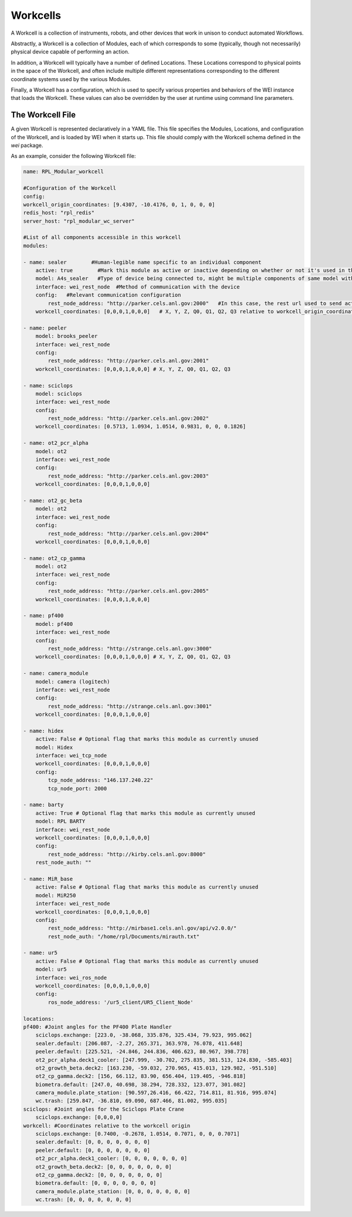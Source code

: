 =========
Workcells
=========

A Workcell is a collection of instruments, robots, and other devices that work in unison to conduct automated Workflows.

Abstractly, a Workcell is a collection of Modules, each of which corresponds to some (typically, though not necessarily) physical device capable of performing an action.

In addition, a Workcell will typically have a number of defined Locations. These Locations correspond to physical points in the space of the Workcell, and often include multiple different representations corresponding to the different coordinate systems used by the various Modules.

Finally, a Workcell has a configuration, which is used to specify various properties and behaviors of the WEI instance that loads the Workcell. These values can also be overridden by the user at runtime using command line parameters.

The Workcell File
=================

A given Workcell is represented declaratively in a YAML file. This file specifies the Modules, Locations, and configuration of the Workcell, and is loaded by WEI when it starts up. This file should comply with the Workcell schema defined in the `wei` package.

As an example, consider the following Workcell file:

.. code-block:: yaml

    name: RPL_Modular_workcell

    #Configuration of the Workcell
    config:
    workcell_origin_coordinates: [9.4307, -10.4176, 0, 1, 0, 0, 0]
    redis_host: "rpl_redis"
    server_host: "rpl_modular_wc_server"

    #List of all components accessible in this workcell
    modules:

    - name: sealer        #Human-legible name specific to an individual component
        active: true        #Mark this module as active or inactive depending on whether or not it's used in the workflow
        model: A4s_sealer   #Type of device being connected to, might be multiple components of same model with different names in a workcell
        interface: wei_rest_node  #Method of communication with the device
        config:   #Relevant communication configuration
            rest_node_address: "http://parker.cels.anl.gov:2000"   #In this case, the rest url used to send actions to the component
        workcell_coordinates: [0,0,0,1,0,0,0]   # X, Y, Z, Q0, Q1, Q2, Q3 relative to workcell_origin_coordinates

    - name: peeler
        model: brooks_peeler
        interface: wei_rest_node
        config:
            rest_node_address: "http://parker.cels.anl.gov:2001"
        workcell_coordinates: [0,0,0,1,0,0,0] # X, Y, Z, Q0, Q1, Q2, Q3

    - name: sciclops
        model: sciclops
        interface: wei_rest_node
        config:
            rest_node_address: "http://parker.cels.anl.gov:2002"
        workcell_coordinates: [0.5713, 1.0934, 1.0514, 0.9831, 0, 0, 0.1826]

    - name: ot2_pcr_alpha
        model: ot2
        interface: wei_rest_node
        config:
            rest_node_address: "http://parker.cels.anl.gov:2003"
        workcell_coordinates: [0,0,0,1,0,0,0]

    - name: ot2_gc_beta
        model: ot2
        interface: wei_rest_node
        config:
            rest_node_address: "http://parker.cels.anl.gov:2004"
        workcell_coordinates: [0,0,0,1,0,0,0]

    - name: ot2_cp_gamma
        model: ot2
        interface: wei_rest_node
        config:
            rest_node_address: "http://parker.cels.anl.gov:2005"
        workcell_coordinates: [0,0,0,1,0,0,0]

    - name: pf400
        model: pf400
        interface: wei_rest_node
        config:
            rest_node_address: "http://strange.cels.anl.gov:3000"
        workcell_coordinates: [0,0,0,1,0,0,0] # X, Y, Z, Q0, Q1, Q2, Q3

    - name: camera_module
        model: camera (logitech)
        interface: wei_rest_node
        config:
            rest_node_address: "http://strange.cels.anl.gov:3001"
        workcell_coordinates: [0,0,0,1,0,0,0]

    - name: hidex
        active: False # Optional flag that marks this module as currently unused
        model: Hidex
        interface: wei_tcp_node
        workcell_coordinates: [0,0,0,1,0,0,0]
        config:
            tcp_node_address: "146.137.240.22"
            tcp_node_port: 2000

    - name: barty
        active: True # Optional flag that marks this module as currently unused
        model: RPL BARTY
        interface: wei_rest_node
        workcell_coordinates: [0,0,0,1,0,0,0]
        config:
            rest_node_address: "http://kirby.cels.anl.gov:8000"
        rest_node_auth: ""

    - name: MiR_base
        active: False # Optional flag that marks this module as currently unused
        model: MiR250
        interface: wei_rest_node
        workcell_coordinates: [0,0,0,1,0,0,0]
        config:
            rest_node_address: "http://mirbase1.cels.anl.gov/api/v2.0.0/"
            rest_node_auth: "/home/rpl/Documents/mirauth.txt"

    - name: ur5
        active: False # Optional flag that marks this module as currently unused
        model: ur5
        interface: wei_ros_node
        workcell_coordinates: [0,0,0,1,0,0,0]
        config:
            ros_node_address: '/ur5_client/UR5_Client_Node'

    locations:
    pf400: #Joint angles for the PF400 Plate Handler
        sciclops.exchange: [223.0, -38.068, 335.876, 325.434, 79.923, 995.062]
        sealer.default: [206.087, -2.27, 265.371, 363.978, 76.078, 411.648]
        peeler.default: [225.521, -24.846, 244.836, 406.623, 80.967, 398.778]
        ot2_pcr_alpha.deck1_cooler: [247.999, -30.702, 275.835, 381.513, 124.830, -585.403]
        ot2_growth_beta.deck2: [163.230, -59.032, 270.965, 415.013, 129.982, -951.510]
        ot2_cp_gamma.deck2: [156, 66.112, 83.90, 656.404, 119.405, -946.818]
        biometra.default: [247.0, 40.698, 38.294, 728.332, 123.077, 301.082]
        camera_module.plate_station: [90.597,26.416, 66.422, 714.811, 81.916, 995.074]
        wc.trash: [259.847, -36.810, 69.090, 687.466, 81.002, 995.035]
    sciclops: #Joint angles for the Sciclops Plate Crane
        sciclops.exchange: [0,0,0,0]
    workcell: #Coordinates relative to the workcell origin
        sciclops.exchange: [0.7400, -0.2678, 1.0514, 0.7071, 0, 0, 0.7071]
        sealer.default: [0, 0, 0, 0, 0, 0, 0]
        peeler.default: [0, 0, 0, 0, 0, 0, 0]
        ot2_pcr_alpha.deck1_cooler: [0, 0, 0, 0, 0, 0, 0]
        ot2_growth_beta.deck2: [0, 0, 0, 0, 0, 0, 0]
        ot2_cp_gamma.deck2: [0, 0, 0, 0, 0, 0, 0]
        biometra.default: [0, 0, 0, 0, 0, 0, 0]
        camera_module.plate_station: [0, 0, 0, 0, 0, 0, 0]
        wc.trash: [0, 0, 0, 0, 0, 0, 0]
